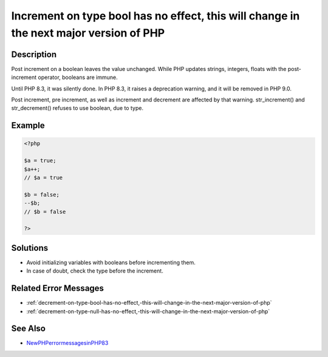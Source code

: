 .. _increment-on-type-bool-has-no-effect,-this-will-change-in-the-next-major-version-of-php:

Increment on type bool has no effect, this will change in the next major version of PHP
---------------------------------------------------------------------------------------
 
.. meta::
	:description:
		Increment on type bool has no effect, this will change in the next major version of PHP: Post increment on a boolean leaves the value unchanged.
	:og:image: https://php-errors.readthedocs.io/en/latest/_static/logo.png
	:og:type: article
	:og:title: Increment on type bool has no effect, this will change in the next major version of PHP
	:og:description: Post increment on a boolean leaves the value unchanged
	:og:url: https://php-errors.readthedocs.io/en/latest/messages/increment-on-type-bool-has-no-effect%2C-this-will-change-in-the-next-major-version-of-php.html
	:og:locale: en
	:twitter:card: summary_large_image
	:twitter:site: @exakat
	:twitter:title: Increment on type bool has no effect, this will change in the next major version of PHP
	:twitter:description: Increment on type bool has no effect, this will change in the next major version of PHP: Post increment on a boolean leaves the value unchanged
	:twitter:creator: @exakat
	:twitter:image:src: https://php-errors.readthedocs.io/en/latest/_static/logo.png

.. raw:: html

	<script type="application/ld+json">{"@context":"https:\/\/schema.org","@graph":[{"@type":"WebPage","@id":"https:\/\/php-errors.readthedocs.io\/en\/latest\/tips\/increment-on-type-bool-has-no-effect,-this-will-change-in-the-next-major-version-of-php.html","url":"https:\/\/php-errors.readthedocs.io\/en\/latest\/tips\/increment-on-type-bool-has-no-effect,-this-will-change-in-the-next-major-version-of-php.html","name":"Increment on type bool has no effect, this will change in the next major version of PHP","isPartOf":{"@id":"https:\/\/www.exakat.io\/"},"datePublished":"Tue, 25 Mar 2025 21:29:24 +0000","dateModified":"Tue, 25 Mar 2025 21:29:24 +0000","description":"Post increment on a boolean leaves the value unchanged","inLanguage":"en-US","potentialAction":[{"@type":"ReadAction","target":["https:\/\/php-tips.readthedocs.io\/en\/latest\/tips\/increment-on-type-bool-has-no-effect,-this-will-change-in-the-next-major-version-of-php.html"]}]},{"@type":"WebSite","@id":"https:\/\/www.exakat.io\/","url":"https:\/\/www.exakat.io\/","name":"Exakat","description":"Smart PHP static analysis","inLanguage":"en-US"}]}</script>

Description
___________
 
Post increment on a boolean leaves the value unchanged. While PHP updates strings, integers, floats with the post-increment operator, booleans are immune. 

Until PHP 8.3, it was silently done. In PHP 8.3, it raises a deprecation warning, and it will be removed in PHP 9.0. 

Post increment, pre increment, as well as increment and decrement are affected by that warning. str_increment() and str_decrement() refuses to use boolean, due to type.

Example
_______

.. code-block:: php

   <?php
   
   $a = true;
   $a++;
   // $a = true
   
   $b = false;
   --$b;
   // $b = false
   
   ?>

Solutions
_________

+ Avoid initializing variables with booleans before incrementing them.
+ In case of doubt, check the type before the increment.

Related Error Messages
______________________

+ :ref:`decrement-on-type-bool-has-no-effect,-this-will-change-in-the-next-major-version-of-php`
+ :ref:`decrement-on-type-null-has-no-effect,-this-will-change-in-the-next-major-version-of-php`

See Also
________

+ `NewPHPerrormessagesinPHP83 <https://www.exakat.io/en/new-php-error-messages-in-php-8-3/>`_

